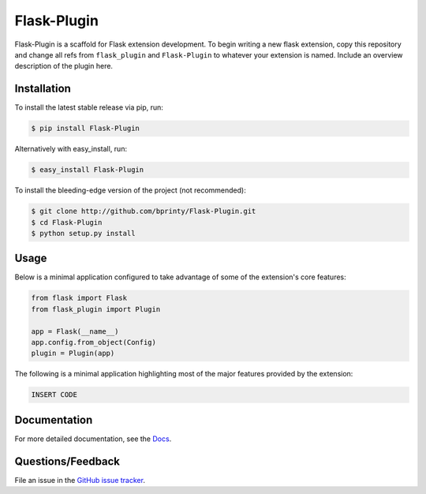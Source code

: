 
.. Uncomment below for banners

.. |Build status| |Code coverage| |Maintenance yes| |GitHub license| |Documentation Status|

.. .. |Build status| image:: https://travis-ci.com/bprinty/Flask-Plugin.png?branch=master
..    :target: https://travis-ci.com/bprinty/Flask-Plugin

.. .. |Code coverage| image:: https://codecov.io/gh/bprinty/Flask-Plugin/branch/master/graph/badge.svg
..    :target: https://codecov.io/gh/bprinty/Flask-Plugin

.. .. |Maintenance yes| image:: https://img.shields.io/badge/Maintained%3F-yes-green.svg
..    :target: https://GitHub.com/Naereen/StrapDown.js/graphs/commit-activity

.. .. |GitHub license| image:: https://img.shields.io/github/license/Naereen/StrapDown.js.svg
..    :target: https://github.com/bprinty/Flask-Plugin/blob/master/LICENSE

.. .. |Documentation Status| image:: https://readthedocs.org/projects/flask-plugin/badge/?version=latest
..    :target: http://flask-plugin.readthedocs.io/?badge=latest


============================
Flask-Plugin
============================

Flask-Plugin is a scaffold for Flask extension development. To begin writing a new flask extension, copy this repository and change all refs from ``flask_plugin`` and ``Flask-Plugin`` to whatever your extension is named. Include an overview description of the plugin here.


Installation
============

To install the latest stable release via pip, run:

.. code-block:: bash

    $ pip install Flask-Plugin


Alternatively with easy_install, run:

.. code-block:: bash

    $ easy_install Flask-Plugin


To install the bleeding-edge version of the project (not recommended):

.. code-block:: bash

    $ git clone http://github.com/bprinty/Flask-Plugin.git
    $ cd Flask-Plugin
    $ python setup.py install


Usage
=====

Below is a minimal application configured to take advantage of some of the extension's core features:

.. code-block:: python

    from flask import Flask
    from flask_plugin import Plugin

    app = Flask(__name__)
    app.config.from_object(Config)
    plugin = Plugin(app)


The following is a minimal application highlighting most of the major features provided by the extension:

.. code-block:: python

    INSERT CODE


Documentation
=============

For more detailed documentation, see the `Docs <https://Flask-Plugin.readthedocs.io/en/latest/>`_.


Questions/Feedback
==================

File an issue in the `GitHub issue tracker <https://github.com/bprinty/Flask-Plugin/issues>`_.
